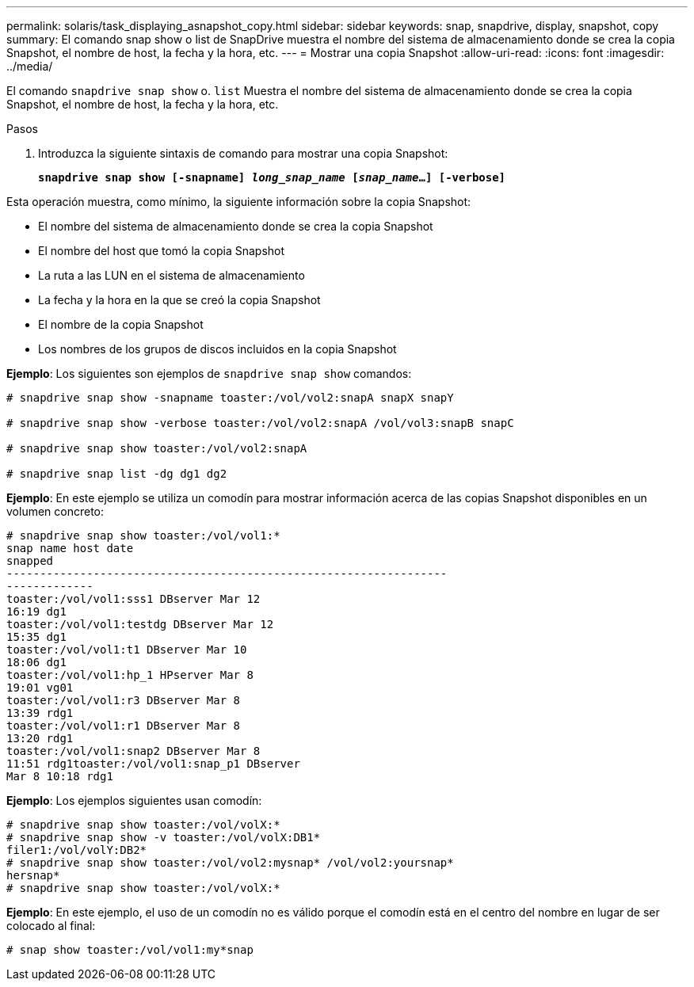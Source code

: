 ---
permalink: solaris/task_displaying_asnapshot_copy.html 
sidebar: sidebar 
keywords: snap, snapdrive, display, snapshot, copy 
summary: El comando snap show o list de SnapDrive muestra el nombre del sistema de almacenamiento donde se crea la copia Snapshot, el nombre de host, la fecha y la hora, etc. 
---
= Mostrar una copia Snapshot
:allow-uri-read: 
:icons: font
:imagesdir: ../media/


[role="lead"]
El comando `snapdrive snap show` o. `list` Muestra el nombre del sistema de almacenamiento donde se crea la copia Snapshot, el nombre de host, la fecha y la hora, etc.

.Pasos
. Introduzca la siguiente sintaxis de comando para mostrar una copia Snapshot:
+
`*snapdrive snap show [-snapname] _long_snap_name_ [_snap_name_...] [-verbose]*`



Esta operación muestra, como mínimo, la siguiente información sobre la copia Snapshot:

* El nombre del sistema de almacenamiento donde se crea la copia Snapshot
* El nombre del host que tomó la copia Snapshot
* La ruta a las LUN en el sistema de almacenamiento
* La fecha y la hora en la que se creó la copia Snapshot
* El nombre de la copia Snapshot
* Los nombres de los grupos de discos incluidos en la copia Snapshot


*Ejemplo*: Los siguientes son ejemplos de `snapdrive snap show` comandos:

[listing]
----
# snapdrive snap show -snapname toaster:/vol/vol2:snapA snapX snapY

# snapdrive snap show -verbose toaster:/vol/vol2:snapA /vol/vol3:snapB snapC

# snapdrive snap show toaster:/vol/vol2:snapA

# snapdrive snap list -dg dg1 dg2
----
*Ejemplo*: En este ejemplo se utiliza un comodín para mostrar información acerca de las copias Snapshot disponibles en un volumen concreto:

[listing]
----
# snapdrive snap show toaster:/vol/vol1:*
snap name host date
snapped
------------------------------------------------------------------
-------------
toaster:/vol/vol1:sss1 DBserver Mar 12
16:19 dg1
toaster:/vol/vol1:testdg DBserver Mar 12
15:35 dg1
toaster:/vol/vol1:t1 DBserver Mar 10
18:06 dg1
toaster:/vol/vol1:hp_1 HPserver Mar 8
19:01 vg01
toaster:/vol/vol1:r3 DBserver Mar 8
13:39 rdg1
toaster:/vol/vol1:r1 DBserver Mar 8
13:20 rdg1
toaster:/vol/vol1:snap2 DBserver Mar 8
11:51 rdg1toaster:/vol/vol1:snap_p1 DBserver
Mar 8 10:18 rdg1
----
*Ejemplo*: Los ejemplos siguientes usan comodín:

[listing]
----
# snapdrive snap show toaster:/vol/volX:*
# snapdrive snap show -v toaster:/vol/volX:DB1*
filer1:/vol/volY:DB2*
# snapdrive snap show toaster:/vol/vol2:mysnap* /vol/vol2:yoursnap*
hersnap*
# snapdrive snap show toaster:/vol/volX:*
----
*Ejemplo*: En este ejemplo, el uso de un comodín no es válido porque el comodín está en el centro del nombre en lugar de ser colocado al final:

[listing]
----
# snap show toaster:/vol/vol1:my*snap
----